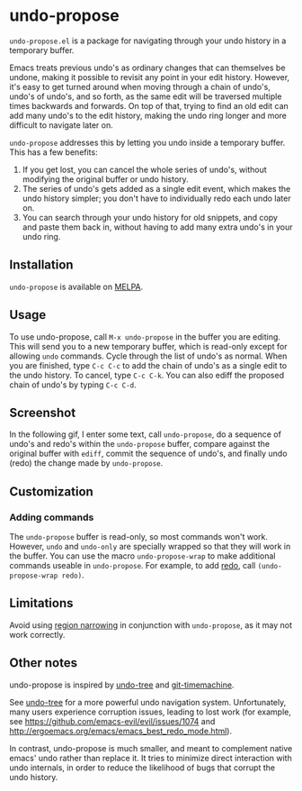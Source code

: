 * undo-propose

~undo-propose.el~ is a package for navigating through your undo history
in a temporary buffer.

Emacs treats previous undo's as ordinary changes that can themselves be undone,
making it possible to revisit any point in your edit history.
However, it's easy to get turned around when moving through a chain of undo's, undo's of undo's,
and so forth, as the same edit will be traversed multiple times backwards and forwards.
On top of that, trying to find an old edit can add many undo's to the edit history,
making the undo ring longer and more difficult to navigate later on.

~undo-propose~ addresses this by letting you undo inside a temporary buffer.
This has a few benefits:
1. If you get lost, you can cancel the whole series of undo's, without modifying the original buffer or undo history.
2. The series of undo's gets added as a single edit event, which makes the undo history simpler; you don't have to individually redo each undo later on.
3. You can search through your undo history for old snippets, and copy and paste them back in, without having to add many extra undo's in your undo ring.

** Installation

~undo-propose~ is available on [[https://melpa.org/#/][MELPA]].

** Usage

To use undo-propose, call ~M-x undo-propose~ in the buffer you are editing.
This will send you to a new temporary buffer, which is read-only except
for allowing ~undo~ commands.  Cycle through the list of undo's as normal.
When you are finished, type ~C-c C-c~ to add the chain of undo's as a
single edit to the undo history.  To cancel, type ~C-c C-k~.  You can also
ediff the proposed chain of undo's by typing ~C-c C-d~.

** Screenshot

In the following gif, I enter some text, call ~undo-propose~, do a sequence of undo's and redo's within the ~undo-propose~ buffer, compare against the original buffer with ~ediff~, commit the sequence of undo's, and finally undo (redo) the change made by ~undo-propose~.

[[./assets/undo-ediff-commit-undo-redo.gif]]

** Customization
*** Adding commands

The ~undo-propose~ buffer is read-only, so most commands won't work.
However, ~undo~ and ~undo-only~ are specially wrapped so that they will work in the buffer.
You can use the macro ~undo-propose-wrap~ to make additional commands useable in ~undo-propose~.
For example, to add [[https://www.emacswiki.org/emacs/RedoMode][redo]],
call ~(undo-propose-wrap redo)~.

** Limitations

Avoid using [[https://www.gnu.org/software/emacs/manual/html_node/emacs/Narrowing.html][region narrowing]] in conjunction with ~undo-propose~, as it may not work correctly.

** Other notes

undo-propose is inspired by [[https://www.emacswiki.org/emacs/UndoTree][undo-tree]] and [[https://melpa.org/#/git-timemachine][git-timemachine]].

See [[https://www.emacswiki.org/emacs/UndoTree][undo-tree]] for a more powerful undo navigation system. Unfortunately, many users experience corruption issues, leading to lost work (for example, see [[https://github.com/emacs-evil/evil/issues/1074]] and [[http://ergoemacs.org/emacs/emacs_best_redo_mode.html]]).

In contrast, undo-propose is much smaller, and meant to complement native emacs' undo rather than replace it. It tries to minimize direct interaction with undo internals, in order to reduce the likelihood of bugs that corrupt the undo history.
